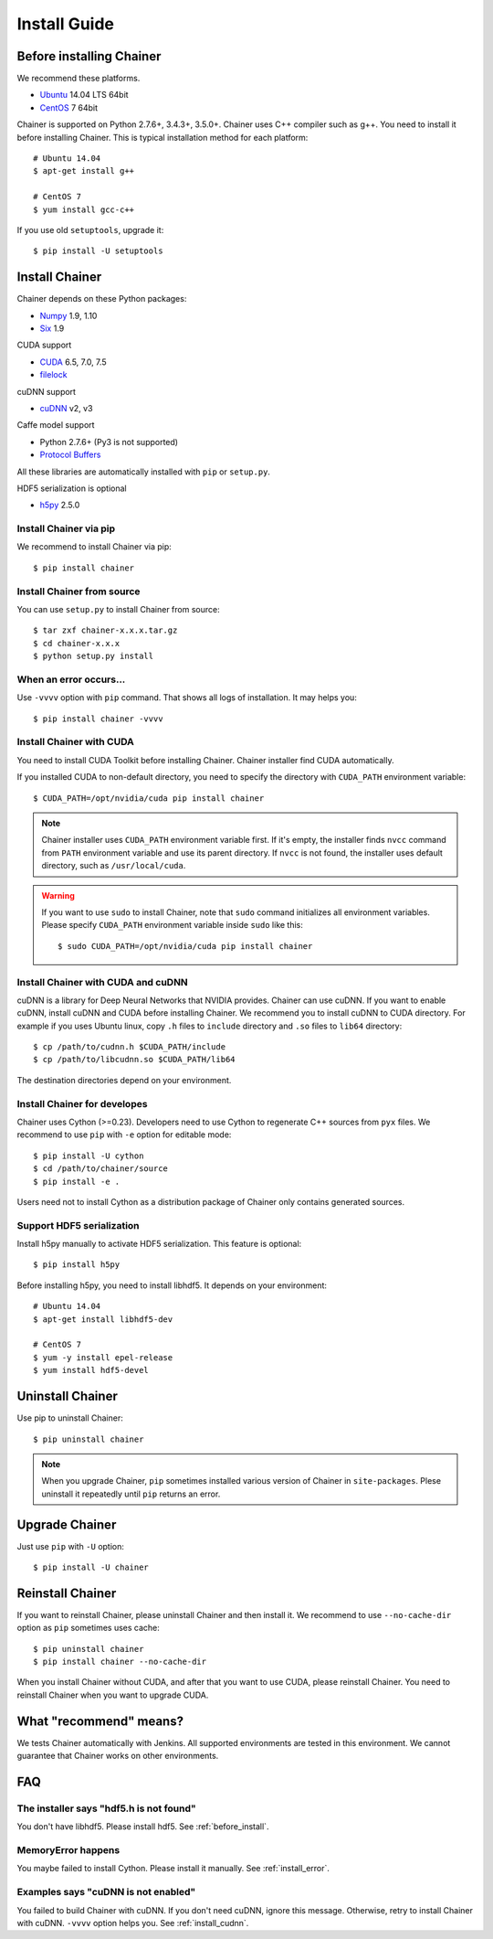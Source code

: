 Install Guide
=============

.. _before_install:

Before installing Chainer
-------------------------

We recommend these platforms.

* `Ubuntu <http://www.ubuntu.com/>`_ 14.04 LTS 64bit
* `CentOS <https://www.centos.org/>`_ 7 64bit

Chainer is supported on Python 2.7.6+, 3.4.3+, 3.5.0+.
Chainer uses C++ compiler such as g++.
You need to install it before installing Chainer.
This is typical installation method for each platform::

  # Ubuntu 14.04
  $ apt-get install g++

  # CentOS 7
  $ yum install gcc-c++

If you use old ``setuptools``, upgrade it::

  $ pip install -U setuptools


Install Chainer
---------------

Chainer depends on these Python packages:

* `Numpy <http://www.numpy.org/>`_ 1.9, 1.10
* `Six <https://pythonhosted.org/six/>`_ 1.9

CUDA support

* `CUDA <https://developer.nvidia.com/cuda-zone>`_ 6.5, 7.0, 7.5
* `filelock <https://filelock.readthedocs.org>`_

cuDNN support

* `cuDNN <https://developer.nvidia.com/cudnn>`_ v2, v3

Caffe model support

* Python 2.7.6+ (Py3 is not supported)
* `Protocol Buffers <https://developers.google.com/protocol-buffers/>`_

All these libraries are automatically installed with ``pip`` or ``setup.py``.

HDF5 serialization is optional

* `h5py <http://www.h5py.org/>`_ 2.5.0


Install Chainer via pip
~~~~~~~~~~~~~~~~~~~~~~~

We recommend to install Chainer via pip::

  $ pip install chainer


Install Chainer from source
~~~~~~~~~~~~~~~~~~~~~~~~~~~

You can use ``setup.py`` to install Chainer from source::

  $ tar zxf chainer-x.x.x.tar.gz
  $ cd chainer-x.x.x
  $ python setup.py install


.. _install_error:

When an error occurs...
~~~~~~~~~~~~~~~~~~~~~~~

Use ``-vvvv`` option with ``pip`` command.
That shows all logs of installation. It may helps you::

  $ pip install chainer -vvvv


Install Chainer with CUDA
~~~~~~~~~~~~~~~~~~~~~~~~~

You need to install CUDA Toolkit before installing Chainer.
Chainer installer find CUDA automatically.

If you installed CUDA to non-default directory, you need to specify the directory with ``CUDA_PATH`` environment variable::

  $ CUDA_PATH=/opt/nvidia/cuda pip install chainer


.. note::

   Chainer installer uses ``CUDA_PATH`` environment variable first.
   If it's empty, the installer finds ``nvcc`` command from ``PATH`` environment variable and use its parent directory.
   If ``nvcc`` is not found, the installer uses default directory, such as ``/usr/local/cuda``.

.. warning::

   If you want to use ``sudo`` to install Chainer, note that ``sudo`` command initializes all environment variables.
   Please specify ``CUDA_PATH`` environment variable inside ``sudo`` like this::

      $ sudo CUDA_PATH=/opt/nvidia/cuda pip install chainer


.. _install_cudnn:

Install Chainer with CUDA and cuDNN
~~~~~~~~~~~~~~~~~~~~~~~~~~~~~~~~~~~

cuDNN is a library for Deep Neural Networks that NVIDIA provides.
Chainer can use cuDNN.
If you want to enable cuDNN, install cuDNN and CUDA before installing Chainer.
We recommend you to install cuDNN to CUDA directory.
For example if you uses Ubuntu linux, copy ``.h`` files to ``include`` directory and ``.so`` files to ``lib64`` directory::

  $ cp /path/to/cudnn.h $CUDA_PATH/include
  $ cp /path/to/libcudnn.so $CUDA_PATH/lib64

The destination directories depend on your environment.


Install Chainer for developes
~~~~~~~~~~~~~~~~~~~~~~~~~~~~~

Chainer uses Cython (>=0.23).
Developers need to use Cython to regenerate C++ sources from ``pyx`` files.
We recommend to use ``pip`` with ``-e`` option for editable mode::

  $ pip install -U cython
  $ cd /path/to/chainer/source
  $ pip install -e .

Users need not to install Cython as a distribution package of Chainer only contains generated sources.


Support HDF5 serialization
~~~~~~~~~~~~~~~~~~~~~~~~~~

Install h5py manually to activate HDF5 serialization.
This feature is optional::

  $ pip install h5py

Before installing h5py, you need to install libhdf5.
It depends on your environment::

  # Ubuntu 14.04
  $ apt-get install libhdf5-dev

  # CentOS 7
  $ yum -y install epel-release
  $ yum install hdf5-devel


Uninstall Chainer
-----------------

Use pip to uninstall Chainer::

  $ pip uninstall chainer

.. note::

   When you upgrade Chainer, ``pip`` sometimes installed various version of Chainer in ``site-packages``.
   Plese uninstall it repeatedly until ``pip`` returns an error.


Upgrade Chainer
---------------

Just use ``pip`` with ``-U`` option::

  $ pip install -U chainer


Reinstall Chainer
-----------------

If you want to reinstall Chainer, please uninstall Chainer and then install it.
We recommend to use ``--no-cache-dir`` option as ``pip`` sometimes uses cache::

  $ pip uninstall chainer
  $ pip install chainer --no-cache-dir

When you install Chainer without CUDA, and after that you want to use CUDA, please reinstall Chainer.
You need to reinstall Chainer when you want to upgrade CUDA.


What "recommend" means?
-----------------------

We tests Chainer automatically with Jenkins.
All supported environments are tested in this environment.
We cannot guarantee that Chainer works on other environments.


FAQ
---

The installer says "hdf5.h is not found"
~~~~~~~~~~~~~~~~~~~~~~~~~~~~~~~~~~~~~~~~

You don't have libhdf5.
Please install hdf5.
See :ref:`before_install`.


MemoryError happens
~~~~~~~~~~~~~~~~~~~

You maybe failed to install Cython.
Please install it manually.
See :ref:`install_error`.


Examples says "cuDNN is not enabled"
~~~~~~~~~~~~~~~~~~~~~~~~~~~~~~~~~~~~

You failed to build Chainer with cuDNN.
If you don't need cuDNN, ignore this message.
Otherwise, retry to install Chainer with cuDNN.
``-vvvv`` option helps you.
See :ref:`install_cudnn`.
